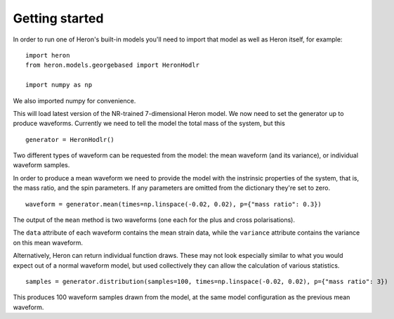 ===============
Getting started
===============

In order to run one of Heron's built-in models you'll need to import that model as well as Heron itself, for example: ::

  import heron
  from heron.models.georgebased import HeronHodlr

  import numpy as np

We also imported numpy for convenience.

This will load latest version of the NR-trained 7-dimensional Heron model.
We now need to set the generator up to produce waveforms.
Currently we need to tell the model the total mass of the system, but this ::

  generator = HeronHodlr()
  
Two different types of waveform can be requested from the model: the mean waveform (and its variance), or individual waveform samples.

In order to produce a mean waveform we need to provide the model with the instrinsic properties of the system, that is, the mass ratio, and the spin parameters. If any parameters are omitted from the dictionary they're set to zero. ::

  waveform = generator.mean(times=np.linspace(-0.02, 0.02), p={"mass ratio": 0.3})

The output of the ``mean`` method is two waveforms (one each for the plus and cross polarisations).

The ``data`` attribute of each waveform contains the mean strain data, while the ``variance`` attribute contains the variance on this mean waveform.

Alternatively, Heron can return individual function draws. These may not look especially similar to what you would expect out of a normal waveform model, but used collectively they can allow the calculation of various statistics. ::

  samples = generator.distribution(samples=100, times=np.linspace(-0.02, 0.02), p={"mass ratio": 3})


This produces 100 waveform samples drawn from the model, at the same model configuration as the previous mean waveform.
